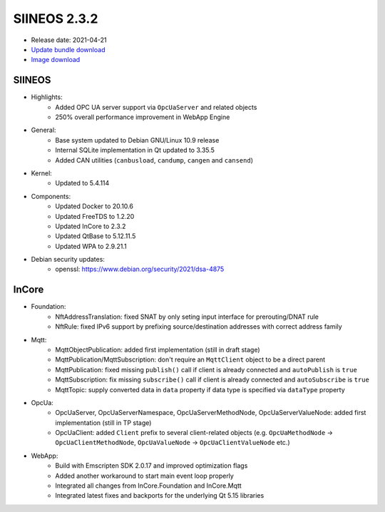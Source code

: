 SIINEOS 2.3.2
=============

* Release date: 2021-04-21
* `Update bundle download <https://download.inhub.de/siineos/updates/siineos-armhf-update-v2.3.2.raucb>`_
* `Image download <https://download.inhub.de/siineos/images/siineos-armhf-disk-v2.3.2.img.gz>`_

SIINEOS
-------

* Highlights:
    - Added OPC UA server support via ``OpcUaServer`` and related objects
    - 250% overall performance improvement in WebApp Engine
* General:
    - Base system updated to Debian GNU/Linux 10.9 release
    - Internal SQLite implementation in Qt updated to 3.35.5
    - Added CAN utilities (``canbusload``, ``candump``, ``cangen`` and ``cansend``)
* Kernel:
    - Updated to 5.4.114
* Components:
    - Updated Docker to 20.10.6
    - Updated FreeTDS to 1.2.20
    - Updated InCore to 2.3.2
    - Updated QtBase to 5.12.11.5
    - Updated WPA to 2.9.21.1
* Debian security updates:
    - openssl: https://www.debian.org/security/2021/dsa-4875

InCore
------

* Foundation:
    - NftAddressTranslation: fixed SNAT by only seting input interface for prerouting/DNAT rule
    - NftRule: fixed IPv6 support by prefixing source/destination addresses with correct address family
* Mqtt:
    - MqttObjectPublication: added first implementation (still in draft stage)
    - MqttPublication/MqttSubscription: don't require an ``MqttClient`` object to be a direct parent 
    - MqttPublication: fixed missing ``publish()`` call if client is already connected and ``autoPublish`` is ``true``
    - MqttSubscription: fix missing ``subscribe()`` call if client is already connected and ``autoSubscribe`` is ``true``
    - MqttTopic: supply converted data in ``data`` property if data type is specified via ``dataType`` property
* OpcUa:
    - OpcUaServer, OpcUaServerNamespace, OpcUaServerMethodNode, OpcUaServerValueNode: added first implementation (still in TP stage)
    - OpcUaClient: added ``Client`` prefix to several client-related objects (e.g. ``OpcUaMethodNode`` → ``OpcUaClientMethodNode``, ``OpcUaValueNode`` → ``OpcUaClientValueNode`` etc.)
* WebApp:
    - Build with Emscripten SDK 2.0.17 and improved optimization flags
    - Added another workaround to start main event loop properly 
    - Integrated all changes from InCore.Foundation and InCore.Mqtt
    - Integrated latest fixes and backports for the underlying Qt 5.15 libraries 
